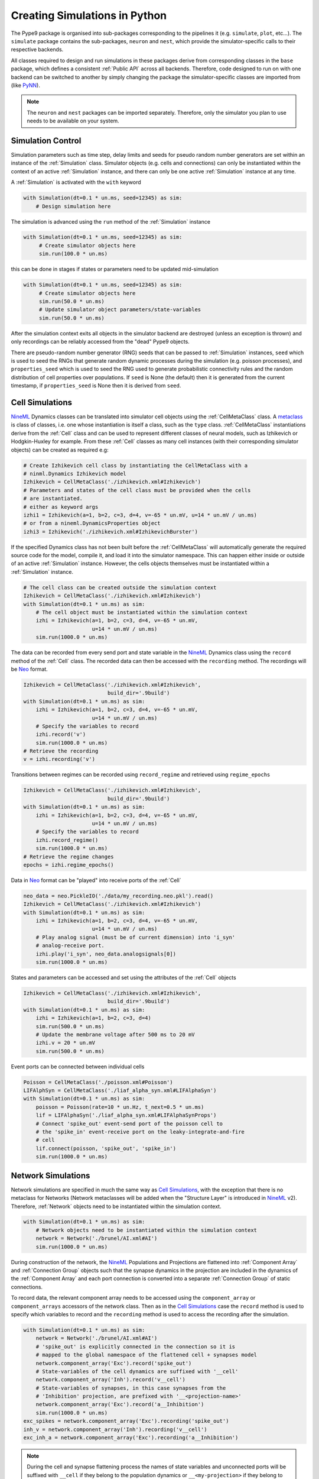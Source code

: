==============================
Creating Simulations in Python
==============================

The Pype9 package is organised into sub-packages corresponding to the pipelines
it (e.g. ``simulate``, ``plot``, etc...). The ``simulate`` package contains the
sub-packages, ``neuron`` and ``nest``, which provide the simulator-specific
calls to their respective backends.

 
All classes required to design and run simulations in these packages derive from
corresponding classes in the ``base`` package, which defines a consistent
:ref:`Public API` across all backends. Therefore, code designed to run on with
one backend can be switched to another by simply changing the package the
simulator-specific classes are imported from (like PyNN_).

.. note::
    The ``neuron`` and ``nest`` packages can be imported separately. Therefore,
    only the simulator you plan to use needs to be available on your system.


Simulation Control
------------------

Simulation parameters such as time step, delay limits and seeds for pseudo
random number generators are set within an instance of the :ref:`Simulation`
class. Simulator objects (e.g. cells and connections) can only be instantiated
within the context of an active :ref:`Simulation` instance, and there can only
be one active :ref:`Simulation` instance at any time.

A :ref:`Simulation` is activated with the ``with`` keyword 

.. code-block:: python

    with Simulation(dt=0.1 * un.ms, seed=12345) as sim:
        # Design simulation here

The simulation is advanced using the ``run`` method of the :ref:`Simulation`
instance

.. code-block:: python

   with Simulation(dt=0.1 * un.ms, seed=12345) as sim:
        # Create simulator objects here
        sim.run(100.0 * un.ms)
        
this can be done in stages if states or parameters need to be updated
mid-simulation 

.. code-block:: python

   with Simulation(dt=0.1 * un.ms, seed=12345) as sim:
        # Create simulator objects here
        sim.run(50.0 * un.ms)
        # Update simulator object parameters/state-variables
        sim.run(50.0 * un.ms)

After the simulation context exits all objects in the simulator backend are
destroyed (unless an exception is thrown) and only recordings can be reliably
accessed from the "dead" Pype9 objects.

There are pseudo-random number generator (RNG) seeds that can be passed to
:ref:`Simulation` instances, ``seed`` which is used to seed the RNGs that
generate random dynamic processes during the simulation (e.g. poisson
processes), and ``properties_seed`` which is used to seed the RNG used to
generate probabilistic connectivity rules and the random distribution of cell
properties over populations. If ``seed`` is None (the default) then it is
generated from the current timestamp, if ``properties_seed`` is None then it is
derived from ``seed``.


Cell Simulations
----------------

NineML_ Dynamics classes can be translated into simulator cell objects using the
:ref:`CellMetaClass` class. A metaclass_ is class of classes, i.e. one whose
instantiation is itself a class, such as the ``type`` class.
:ref:`CellMetaClass` instantiations derive from the :ref:`Cell` class and can
be used to represent different classes of neural models, such as Izhikevich or
Hodgkin-Huxley for example. From these :ref:`Cell` classes as many cell
instances (with their corresponding simulator objects) can be created as
required e.g:

.. code-block:: python

    # Create Izhikevich cell class by instantiating the CellMetaClass with a
    # ninml.Dynamics Izhikevich model
    Izhikevich = CellMetaClass('./izhikevich.xml#Izhikevich')
    # Parameters and states of the cell class must be provided when the cells
    # are instantiated.
    # either as keyword args
    izhi1 = Izhikevich(a=1, b=2, c=3, d=4, v=-65 * un.mV, u=14 * un.mV / un.ms)
    # or from a nineml.DynamicsProperties object
    izhi3 = Izhikevich('./izhikevich.xml#IzhikevichBurster')
    
If the specified Dynamics class has not been built before the
:ref:`CellMetaClass` will automatically generate the required source code for
the model, compile it, and load it into the simulator namespace. This can
happen either inside or outside of an active :ref:`Simulation` instance.
However, the cells objects themselves must be instantiated within a
:ref:`Simulation` instance.

.. code-block:: python

    # The cell class can be created outside the simulation context
    Izhikevich = CellMetaClass('./izhikevich.xml#Izhikevich')
    with Simulation(dt=0.1 * un.ms) as sim:
        # The cell object must be instantiated within the simulation context
        izhi = Izhikevich(a=1, b=2, c=3, d=4, v=-65 * un.mV,
                          u=14 * un.mV / un.ms)
        sim.run(1000.0 * un.ms)
        
The data can be recorded from every send port and state variable in the NineML_
Dynamics class using the ``record`` method of the :ref:`Cell` class. The
recorded data can then be accessed with the ``recording`` method. The
recordings will be Neo_ format.

.. code-block:: python

    Izhikevich = CellMetaClass('./izhikevich.xml#Izhikevich',
                               build_dir='.9build')
    with Simulation(dt=0.1 * un.ms) as sim:
        izhi = Izhikevich(a=1, b=2, c=3, d=4, v=-65 * un.mV,
                          u=14 * un.mV / un.ms)
        # Specify the variables to record
        izhi.record('v')
        sim.run(1000.0 * un.ms)
    # Retrieve the recording
    v = izhi.recording('v')

Transitions between regimes can be recorded using ``record_regime`` and
retrieved using ``regime_epochs``

.. code-block:: python

    Izhikevich = CellMetaClass('./izhikevich.xml#Izhikevich',
                               build_dir='.9build')
    with Simulation(dt=0.1 * un.ms) as sim:
        izhi = Izhikevich(a=1, b=2, c=3, d=4, v=-65 * un.mV,
                          u=14 * un.mV / un.ms)
        # Specify the variables to record
        izhi.record_regime()
        sim.run(1000.0 * un.ms)
    # Retrieve the regime changes
    epochs = izhi.regime_epochs()

Data in Neo_ format can be "played" into receive ports of the :ref:`Cell`

.. code-block:: python

    neo_data = neo.PickleIO('./data/my_recording.neo.pkl').read()
    Izhikevich = CellMetaClass('./izhikevich.xml#Izhikevich')
    with Simulation(dt=0.1 * un.ms) as sim:
        izhi = Izhikevich(a=1, b=2, c=3, d=4, v=-65 * un.mV,
                          u=14 * un.mV / un.ms)
        # Play analog signal (must be of current dimension) into 'i_syn'
        # analog-receive port.
        izhi.play('i_syn', neo_data.analogsignals[0])
        sim.run(1000.0 * un.ms)
   
States and parameters can be accessed and set using the attributes of the
:ref:`Cell` objects 

.. code-block:: python

    Izhikevich = CellMetaClass('./izhikevich.xml#Izhikevich',
                               build_dir='.9build')
    with Simulation(dt=0.1 * un.ms) as sim:
        izhi = Izhikevich(a=1, b=2, c=3, d=4)
        sim.run(500.0 * un.ms)
        # Update the membrane voltage after 500 ms to 20 mV
        izhi.v = 20 * un.mV
        sim.run(500.0 * un.ms)

Event ports can be connected between individual cells

.. code-block:: python

    Poisson = CellMetaClass('./poisson.xml#Poisson')
    LIFAlphSyn = CellMetaClass('./liaf_alpha_syn.xml#LIFAlphaSyn')
    with Simulation(dt=0.1 * un.ms) as sim:
        poisson = Poisson(rate=10 * un.Hz, t_next=0.5 * un.ms)
        lif = LIFAlphaSyn('./liaf_alpha_syn.xml#LIFAlphaSynProps')
        # Connect 'spike_out' event-send port of the poisson cell to
        # the 'spike_in' event-receive port on the leaky-integrate-and-fire
        # cell 
        lif.connect(poisson, 'spike_out', 'spike_in')
        sim.run(1000.0 * un.ms)


Network Simulations
-------------------

Network simulations are specified in much the same way as `Cell Simulations`_,
with the exception that there is no metaclass for Networks (Network metaclasses
will be added  when the "Structure Layer" is introduced in NineML_ v2).
Therefore, :ref:`Network` objects need to be instantiated within the simulation
context.

.. code-block:: python

    with Simulation(dt=0.1 * un.ms) as sim:
        # Network objects need to be instantiated within the simulation context
        network = Network('./brunel/AI.xml#AI')
        sim.run(1000.0 * un.ms)
        
During construction of the network, the NineML_ Populations and Projections are
flattened into :ref:`Component Array` and :ref:`Connection Group` objects such
that the synapse dynamics in the projection are included in the dynamics of the
:ref:`Component Array` and each port connection is converted into a separate
:ref:`Connection Group` of static connections.

To record data, the relevant component array needs to be accessed using the
``component_array`` or ``component_arrays`` accessors of the network class.
Then as in the `Cell Simulations`_ case the ``record`` method is used to
specify which variables to record and the ``recording`` method is used to
access the recording after the simulation.

.. code-block:: python

    with Simulation(dt=0.1 * un.ms) as sim:
        network = Network('./brunel/AI.xml#AI')
        # 'spike_out' is explicitly connected in the connection so it is
        # mapped to the global namespace of the flattened cell + synapses model
        network.component_array('Exc').record('spike_out')
        # State-variables of the cell dynamics are suffixed with '__cell'
        network.component_array('Inh').record('v__cell')
        # State-variables of synapses, in this case synapses from the 
        # 'Inhibition' projection, are prefixed with '__<projection-name>'
        network.component_array('Exc').record('a__Inhibition')
        sim.run(1000.0 * un.ms)
    exc_spikes = network.component_array('Exc').recording('spike_out')
    inh_v = network.component_array('Inh').recording('v__cell')
    exc_inh_a = network.component_array('Exc').recording('a__Inhibition')
    

.. note::

    During the cell and synapse flattening process the names of state variables
    and unconnected ports will be suffixed with ``__cell`` if they belong to the
    population dynamics or ``__<my-projection>`` if they belong to the synapse
    of the a projection

Network models are simulated via integration with PyNN_ and therefore will run
on multiple processes using `Open MPI`_ (and `Open MP_` for NEST_) if the
calling Python script is run with ``mpirun``/``mpiexec``. 

 
.. _`Open MPI`: http://openmpi.org
.. _`Open MP`: http://openmp.org
.. _NineML: http://nineml.net
.. _NEST: http://nest-simulator.org
.. _Neuron: http://neuron.yale.edu
.. _PyNN: http://neuralensemble.org/docs/PyNN/
.. _Neo: https://pythonhosted.org/neo/
.. _metaclass: https://en.wikipedia.org/wiki/Metaclass#Python_example